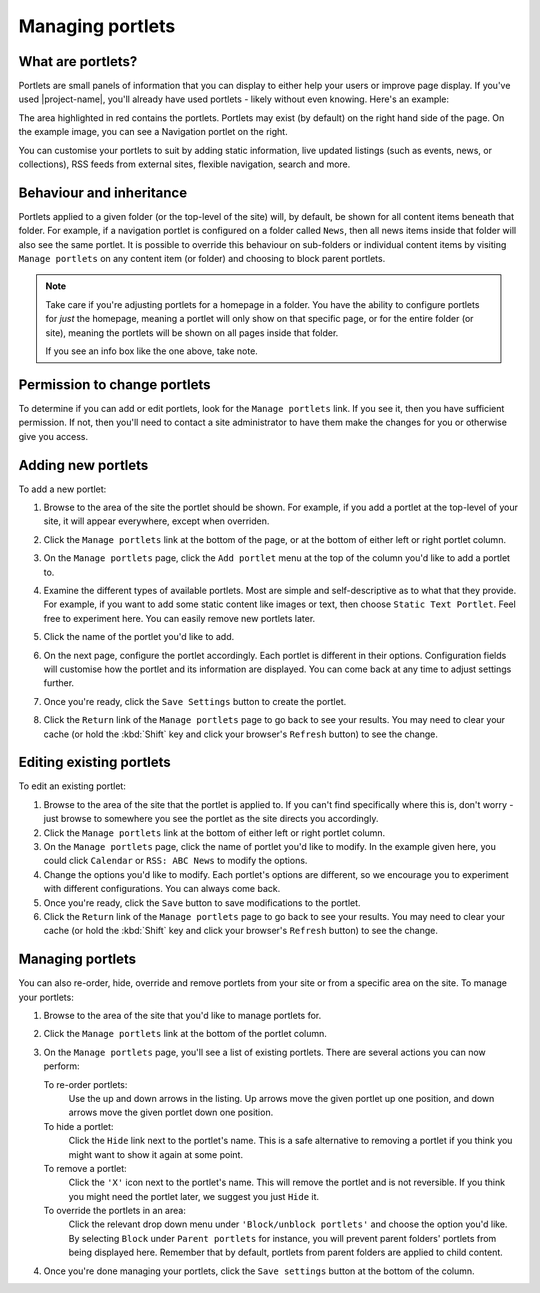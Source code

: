 Managing portlets
=================

What are portlets?
------------------

Portlets are small panels of information that you can display to either help
your users or improve page display. If you've used |project-name|, you'll
already have used portlets - likely without even knowing.  Here's an example:

.. image:: /images/portlet_example.png
   :alt: Portlet example
   :align: center

.. image:: /images/portlet_manage.png
   :alt: Manage portlet
   :align: right

The area highlighted in red contains the portlets. Portlets may exist (by
default) on the right hand side of the page. On the example image, you can see
a Navigation portlet on the right.

You can customise your portlets to suit by adding static information, live
updated listings (such as events, news, or collections), RSS feeds from
external sites, flexible navigation, search and more.

Behaviour and inheritance
-------------------------

Portlets applied to a given folder (or the top-level of the site) will, by
default, be shown for all content items beneath that folder.  For example, if a
navigation portlet is configured on a folder called ``News``, then all news
items inside that folder will also see the same portlet.  It is possible to
override this behaviour on sub-folders or individual content items by visiting
``Manage portlets`` on any content item (or folder) and choosing to block
parent portlets.

.. note::

   Take care if you're adjusting portlets for a homepage in a folder.  You
   have the ability to configure portlets for *just* the homepage, meaning a
   portlet will only show on that specific page, or for the entire folder (or
   site), meaning the portlets will be shown on all pages inside that folder.

   .. image:: /images/portlet_inherit.png
      :alt: Portlet inheritance
      :align: center

   If you see an info box like the one above, take note.


Permission to change portlets
-----------------------------

.. only:: user_portlet_management

   By default, portlet management is only available to users that are Site
   administrators.  However, for |project-name| this restriction has been
   relaxed to allow content editors the ability to control their portlets.


To determine if you can add or edit portlets, look for the ``Manage portlets``
link. If you see it, then you have sufficient permission. If not, then you'll
need to contact a site administrator to have them make the changes for you or
otherwise give you access.


Adding new portlets
-------------------

To add a new portlet:

#. Browse to the area of the site the portlet should be shown. For example, if
   you add a portlet at the top-level of your site, it will appear everywhere,
   except when overriden.

#. Click the ``Manage portlets`` link at the bottom of the page, or at the bottom
   of either left or right portlet column.

   .. image:: /images/portlet_manage1.png
      :alt: Manage portlet
      :align: right

#. On the ``Manage portlets`` page, click the ``Add portlet`` menu at the top
   of the column you'd like to add a portlet to.

#. Examine the different types of available portlets. Most are simple and 
   self-descriptive as to what that they provide. For example, if you want to
   add some static content like images or text, then choose ``Static Text
   Portlet``. Feel free to experiment here. You can easily remove new portlets
   later.

#. Click the name of the portlet you'd like to add.

#. On the next page, configure the portlet accordingly. Each portlet is
   different in their options.  Configuration fields will customise how the
   portlet and its information are displayed. You can come back at any time to
   adjust settings further.

#. Once you're ready, click the ``Save Settings`` button to create the portlet.

#. Click the ``Return`` link of the ``Manage portlets`` page to go back to see
   your results. You may need to clear your cache (or hold the :kbd:`Shift` key and
   click your browser's ``Refresh`` button) to see the change.


Editing existing portlets
-------------------------

.. image:: /images/portlet_edit.png
   :alt: Edit portlet
   :align: right

To edit an existing portlet:

#. Browse to the area of the site that the portlet is applied to. If you can't
   find specifically where this is, don't worry - just browse to somewhere you
   see the portlet as the site directs you accordingly.

#. Click the ``Manage portlets`` link at the bottom of either left or right
   portlet column.

#. On the ``Manage portlets`` page, click the name of portlet you'd like to
   modify. In the example given here, you could click ``Calendar`` or 
   ``RSS: ABC News`` to modify the options.

#. Change the options you'd like to modify. Each portlet's options are
   different, so we encourage you to experiment with different configurations.
   You can always come back.

#. Once you're ready, click the ``Save`` button to save modifications to the
   portlet.

#. Click the ``Return`` link of the ``Manage portlets`` page to go back to see
   your results. You may need to clear your cache (or hold the :kbd:`Shift` key and
   click your browser's ``Refresh`` button) to see the change.


Managing portlets
-----------------

You can also re-order, hide, override and remove portlets from your site or
from a specific area on the site. To manage your portlets:

.. image:: /images/portlet_edit.png
   :alt: Edit portlet
   :align: right

#. Browse to the area of the site that you'd like to manage portlets for.

#. Click the ``Manage portlets`` link at the bottom of the portlet column.

#. On the ``Manage portlets`` page, you'll see a list of existing portlets.
   There are several actions you can now perform:

   To re-order portlets:
       Use the up and down arrows in the listing. Up arrows move the given
       portlet up one position, and down arrows move the given portlet down one
       position.
   To hide a portlet:
       Click the ``Hide`` link next to the portlet's name. This is a safe
       alternative to removing a portlet if you think you might want to show it
       again at some point.
   To remove a portlet:
       Click the ``'X'`` icon next to the portlet's name. This will remove the
       portlet and is not reversible. If you think you might need the portlet
       later, we suggest you just ``Hide`` it.
   To override the portlets in an area:
       Click the relevant drop down menu under ``'Block/unblock portlets'`` and
       choose the option you'd like. By selecting ``Block`` under ``Parent
       portlets`` for instance, you will prevent parent folders' portlets from
       being displayed here. Remember that by default, portlets from parent
       folders are applied to child content.

#. Once you're done managing your portlets, click the ``Save settings`` button
   at the bottom of the column.

